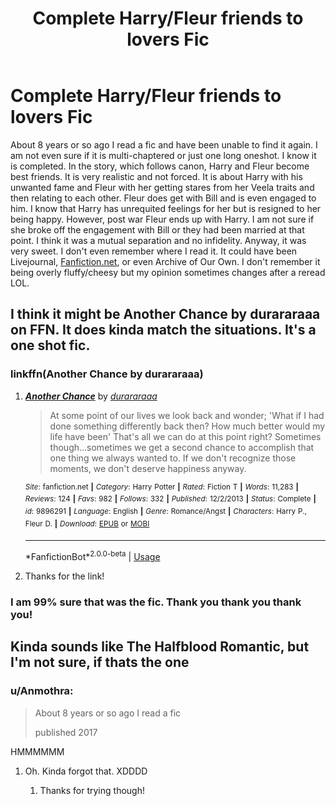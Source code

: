 #+TITLE: Complete Harry/Fleur friends to lovers Fic

* Complete Harry/Fleur friends to lovers Fic
:PROPERTIES:
:Author: heresy23
:Score: 23
:DateUnix: 1567350182.0
:DateShort: 2019-Sep-01
:FlairText: What's That Fic?
:END:
About 8 years or so ago I read a fic and have been unable to find it again. I am not even sure if it is multi-chaptered or just one long oneshot. I know it is completed. In the story, which follows canon, Harry and Fleur become best friends. It is very realistic and not forced. It is about Harry with his unwanted fame and Fleur with her getting stares from her Veela traits and then relating to each other. Fleur does get with Bill and is even engaged to him. I know that Harry has unrequited feelings for her but is resigned to her being happy. However, post war Fleur ends up with Harry. I am not sure if she broke off the engagement with Bill or they had been married at that point. I think it was a mutual separation and no infidelity. Anyway, it was very sweet. I don't even remember where I read it. It could have been Livejournal, [[https://Fanfiction.net][Fanfiction.net]], or even Archive of Our Own. I don't remember it being overly fluffy/cheesy but my opinion sometimes changes after a reread LOL.


** I think it might be Another Chance by durararaaa on FFN. It does kinda match the situations. It's a one shot fic.
:PROPERTIES:
:Author: DominiqueTorreto
:Score: 3
:DateUnix: 1567352458.0
:DateShort: 2019-Sep-01
:END:

*** linkffn(Another Chance by durararaaa)
:PROPERTIES:
:Author: Miqdad_Suleman
:Score: 2
:DateUnix: 1567360710.0
:DateShort: 2019-Sep-01
:END:

**** [[https://www.fanfiction.net/s/9896291/1/][*/Another Chance/*]] by [[https://www.fanfiction.net/u/3827270/durararaaa][/durararaaa/]]

#+begin_quote
  At some point of our lives we look back and wonder; 'What if I had done something differently back then? How much better would my life have been' That's all we can do at this point right? Sometimes though...sometimes we get a second chance to accomplish that one thing we always wanted to. If we don't recognize those moments, we don't deserve happiness anyway.
#+end_quote

^{/Site/:} ^{fanfiction.net} ^{*|*} ^{/Category/:} ^{Harry} ^{Potter} ^{*|*} ^{/Rated/:} ^{Fiction} ^{T} ^{*|*} ^{/Words/:} ^{11,283} ^{*|*} ^{/Reviews/:} ^{124} ^{*|*} ^{/Favs/:} ^{982} ^{*|*} ^{/Follows/:} ^{332} ^{*|*} ^{/Published/:} ^{12/2/2013} ^{*|*} ^{/Status/:} ^{Complete} ^{*|*} ^{/id/:} ^{9896291} ^{*|*} ^{/Language/:} ^{English} ^{*|*} ^{/Genre/:} ^{Romance/Angst} ^{*|*} ^{/Characters/:} ^{Harry} ^{P.,} ^{Fleur} ^{D.} ^{*|*} ^{/Download/:} ^{[[http://www.ff2ebook.com/old/ffn-bot/index.php?id=9896291&source=ff&filetype=epub][EPUB]]} ^{or} ^{[[http://www.ff2ebook.com/old/ffn-bot/index.php?id=9896291&source=ff&filetype=mobi][MOBI]]}

--------------

*FanfictionBot*^{2.0.0-beta} | [[https://github.com/tusing/reddit-ffn-bot/wiki/Usage][Usage]]
:PROPERTIES:
:Author: FanfictionBot
:Score: 2
:DateUnix: 1567360772.0
:DateShort: 2019-Sep-01
:END:


**** Thanks for the link!
:PROPERTIES:
:Author: heresy23
:Score: 1
:DateUnix: 1567506774.0
:DateShort: 2019-Sep-03
:END:


*** I am 99% sure that was the fic. Thank you thank you thank you!
:PROPERTIES:
:Author: heresy23
:Score: 1
:DateUnix: 1567506758.0
:DateShort: 2019-Sep-03
:END:


** Kinda sounds like The Halfblood Romantic, but I'm not sure, if thats the one
:PROPERTIES:
:Author: Mezredhas
:Score: 1
:DateUnix: 1567360824.0
:DateShort: 2019-Sep-01
:END:

*** u/Anmothra:
#+begin_quote
  About 8 years or so ago I read a fic

  published 2017
#+end_quote

HMMMMMM
:PROPERTIES:
:Author: Anmothra
:Score: 7
:DateUnix: 1567368168.0
:DateShort: 2019-Sep-02
:END:

**** Oh. Kinda forgot that. XDDDD
:PROPERTIES:
:Author: Mezredhas
:Score: 1
:DateUnix: 1567371988.0
:DateShort: 2019-Sep-02
:END:

***** Thanks for trying though!
:PROPERTIES:
:Author: heresy23
:Score: 1
:DateUnix: 1567456505.0
:DateShort: 2019-Sep-03
:END:
